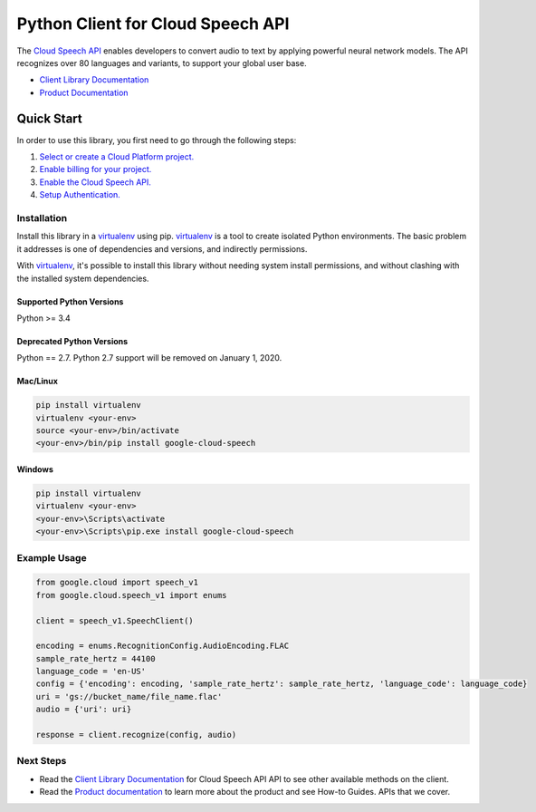 Python Client for Cloud Speech API
==================================

|beta| |pypi| |versions|

The `Cloud Speech API`_ enables developers to convert audio to text by applying
powerful neural network models.  The API recognizes over 80 languages and
variants, to support your global user base.

- `Client Library Documentation`_
- `Product Documentation`_

.. |beta| image:: https://img.shields.io/badge/support-beta-silver.svg
   :target: https://github.com/googleapis/google-cloud-python/blob/master/README.rst#beta-support
.. |pypi| image:: https://img.shields.io/pypi/v/google-cloud-speech.svg
   :target: https://pypi.org/project/google-cloud-speech/
.. |versions| image:: https://img.shields.io/pypi/pyversions/google-cloud-speech.svg
   :target: https://pypi.org/project/google-cloud-speech/
.. _Cloud Speech API: https://cloud.google.com/speech
.. _Client Library Documentation: https://googleapis.github.io/google-cloud-python/latest/speech/index.html
.. _Product Documentation:  https://cloud.google.com/speech

Quick Start
-----------

In order to use this library, you first need to go through the following steps:

1. `Select or create a Cloud Platform project.`_
2. `Enable billing for your project.`_
3. `Enable the Cloud Speech API.`_
4. `Setup Authentication.`_

.. _Select or create a Cloud Platform project.: https://console.cloud.google.com/project
.. _Enable billing for your project.: https://cloud.google.com/billing/docs/how-to/modify-project#enable_billing_for_a_project
.. _Enable the Cloud Speech API.:  https://cloud.google.com/speech
.. _Setup Authentication.: https://googleapis.github.io/google-cloud-python/stable/core/auth.html

Installation
~~~~~~~~~~~~

Install this library in a `virtualenv`_ using pip. `virtualenv`_ is a tool to
create isolated Python environments. The basic problem it addresses is one of
dependencies and versions, and indirectly permissions.

With `virtualenv`_, it's possible to install this library without needing system
install permissions, and without clashing with the installed system
dependencies.

.. _`virtualenv`: https://virtualenv.pypa.io/en/latest/


Supported Python Versions
^^^^^^^^^^^^^^^^^^^^^^^^^
Python >= 3.4

Deprecated Python Versions
^^^^^^^^^^^^^^^^^^^^^^^^^^
Python == 2.7. Python 2.7 support will be removed on January 1, 2020.


Mac/Linux
^^^^^^^^^

.. code-block:: console

    pip install virtualenv
    virtualenv <your-env>
    source <your-env>/bin/activate
    <your-env>/bin/pip install google-cloud-speech


Windows
^^^^^^^

.. code-block:: console

    pip install virtualenv
    virtualenv <your-env>
    <your-env>\Scripts\activate
    <your-env>\Scripts\pip.exe install google-cloud-speech

Example Usage
~~~~~~~~~~~~~

.. code:: py

    from google.cloud import speech_v1
    from google.cloud.speech_v1 import enums

    client = speech_v1.SpeechClient()

    encoding = enums.RecognitionConfig.AudioEncoding.FLAC
    sample_rate_hertz = 44100
    language_code = 'en-US'
    config = {'encoding': encoding, 'sample_rate_hertz': sample_rate_hertz, 'language_code': language_code}
    uri = 'gs://bucket_name/file_name.flac'
    audio = {'uri': uri}

    response = client.recognize(config, audio)

Next Steps
~~~~~~~~~~

-  Read the `Client Library Documentation`_ for Cloud Speech API
   API to see other available methods on the client.
-  Read the `Product documentation`_ to learn
   more about the product and see How-to Guides.
   APIs that we cover.
